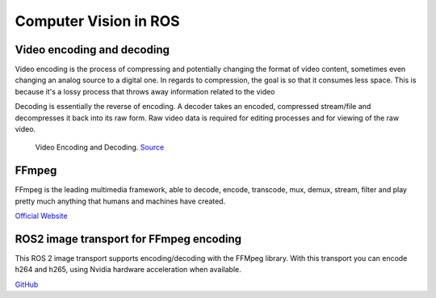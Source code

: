 ======================
Computer Vision in ROS
======================

Video encoding and decoding
============================
Video encoding is the process of compressing and potentially changing the format of video content, sometimes even 
changing an analog source to a digital one. In regards to compression, the goal is so that it consumes less space. 
This is because it's a lossy process that throws away information related to the video

Decoding is essentially the reverse of encoding. A decoder takes an encoded, compressed stream/file and decompresses it back into its raw form. 
Raw video data is required for editing processes and for viewing of the raw video.

.. figure:: images/video_encoding_decoding.jpg
   :alt: Video Encoding and Decoding   
   :width: 100%

   Video Encoding and Decoding. `Source <https://imagekit.io/blog/video-encoding/>`_

FFmpeg
======
FFmpeg is the leading multimedia framework, able to decode, encode, transcode, mux, demux, 
stream, filter and play pretty much anything that humans and machines have created.

`Official Website <https://ffmpeg.org/>`_


ROS2 image transport for FFmpeg encoding
========================================
This ROS 2 image transport supports encoding/decoding with the FFMpeg library. With this transport you can encode h264 and h265, 
using Nvidia hardware acceleration when available.

`GitHub <https://github.com/ros-misc-utilities/ffmpeg_image_transport>`_






